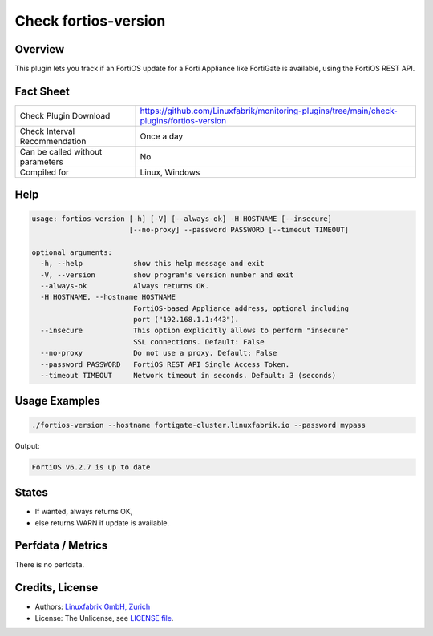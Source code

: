 Check fortios-version
=====================

Overview
--------

This plugin lets you track if an FortiOS update for a Forti Appliance like FortiGate is available, using the FortiOS REST API.


Fact Sheet
----------

.. csv-table::
    :widths: 30, 70

    "Check Plugin Download",                "https://github.com/Linuxfabrik/monitoring-plugins/tree/main/check-plugins/fortios-version"
    "Check Interval Recommendation",        "Once a day"
    "Can be called without parameters",     "No"
    "Compiled for",                         "Linux, Windows"


Help
----

.. code-block:: text

    usage: fortios-version [-h] [-V] [--always-ok] -H HOSTNAME [--insecure]
                           [--no-proxy] --password PASSWORD [--timeout TIMEOUT]

    optional arguments:
      -h, --help            show this help message and exit
      -V, --version         show program's version number and exit
      --always-ok           Always returns OK.
      -H HOSTNAME, --hostname HOSTNAME
                            FortiOS-based Appliance address, optional including
                            port ("192.168.1.1:443").
      --insecure            This option explicitly allows to perform "insecure"
                            SSL connections. Default: False
      --no-proxy            Do not use a proxy. Default: False
      --password PASSWORD   FortiOS REST API Single Access Token.
      --timeout TIMEOUT     Network timeout in seconds. Default: 3 (seconds)


Usage Examples
--------------

.. code-block:: bash

    ./fortios-version --hostname fortigate-cluster.linuxfabrik.io --password mypass

Output:

.. code-block:: text

    FortiOS v6.2.7 is up to date


States
------

* If wanted, always returns OK,
* else returns WARN if update is available.


Perfdata / Metrics
------------------

There is no perfdata.


Credits, License
----------------

* Authors: `Linuxfabrik GmbH, Zurich <https://www.linuxfabrik.ch>`_
* License: The Unlicense, see `LICENSE file <https://unlicense.org/>`_.
